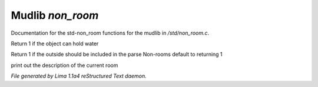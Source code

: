Mudlib *non_room*
******************

Documentation for the std-non_room functions for the mudlib in */std/non_room.c*.

.. c:function:: int can_hold_water()

Return 1 if the object can hold water


.. c:function:: int parent_environment_accessible()

Return 1 if the outside should be included in the parse
Non-rooms default to returning 1


.. c:function:: void do_looking(int force_long_desc)

print out the description of the current room



*File generated by Lima 1.1a4 reStructured Text daemon.*
